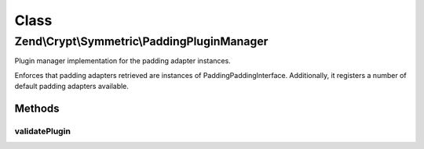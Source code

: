 .. Crypt/Symmetric/PaddingPluginManager.php generated using docpx on 01/30/13 03:02pm


Class
*****

Zend\\Crypt\\Symmetric\\PaddingPluginManager
============================================

Plugin manager implementation for the padding adapter instances.

Enforces that padding adapters retrieved are instances of
Padding\PaddingInterface. Additionally, it registers a number of default
padding adapters available.

Methods
-------

validatePlugin
++++++++++++++

.. function:: validatePlugin()


    Validate the plugin
    
    Checks that the padding adapter loaded is an instance of Padding\PaddingInterface.

    :param mixed: 

    :rtype: void 

    :throws: Exception\InvalidArgumentException if invalid



